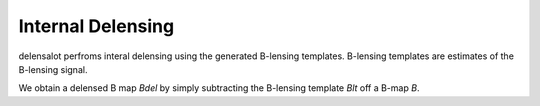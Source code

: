 ====================
Internal Delensing
====================


delensalot perfroms interal delensing using the generated B-lensing templates.
B-lensing templates are estimates of the B-lensing signal.

We obtain a delensed B map `Bdel` by simply subtracting the B-lensing template `Blt` off a B-map `B`.